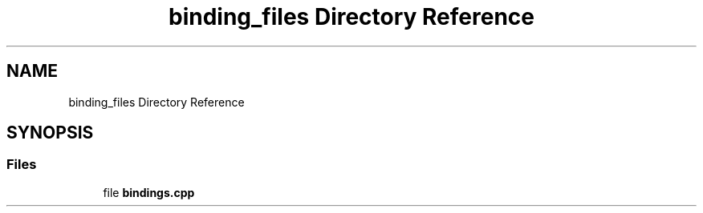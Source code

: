 .TH "binding_files Directory Reference" 3 "AI Ecosystem" \" -*- nroff -*-
.ad l
.nh
.SH NAME
binding_files Directory Reference
.SH SYNOPSIS
.br
.PP
.SS "Files"

.in +1c
.ti -1c
.RI "file \fBbindings\&.cpp\fP"
.br
.in -1c
